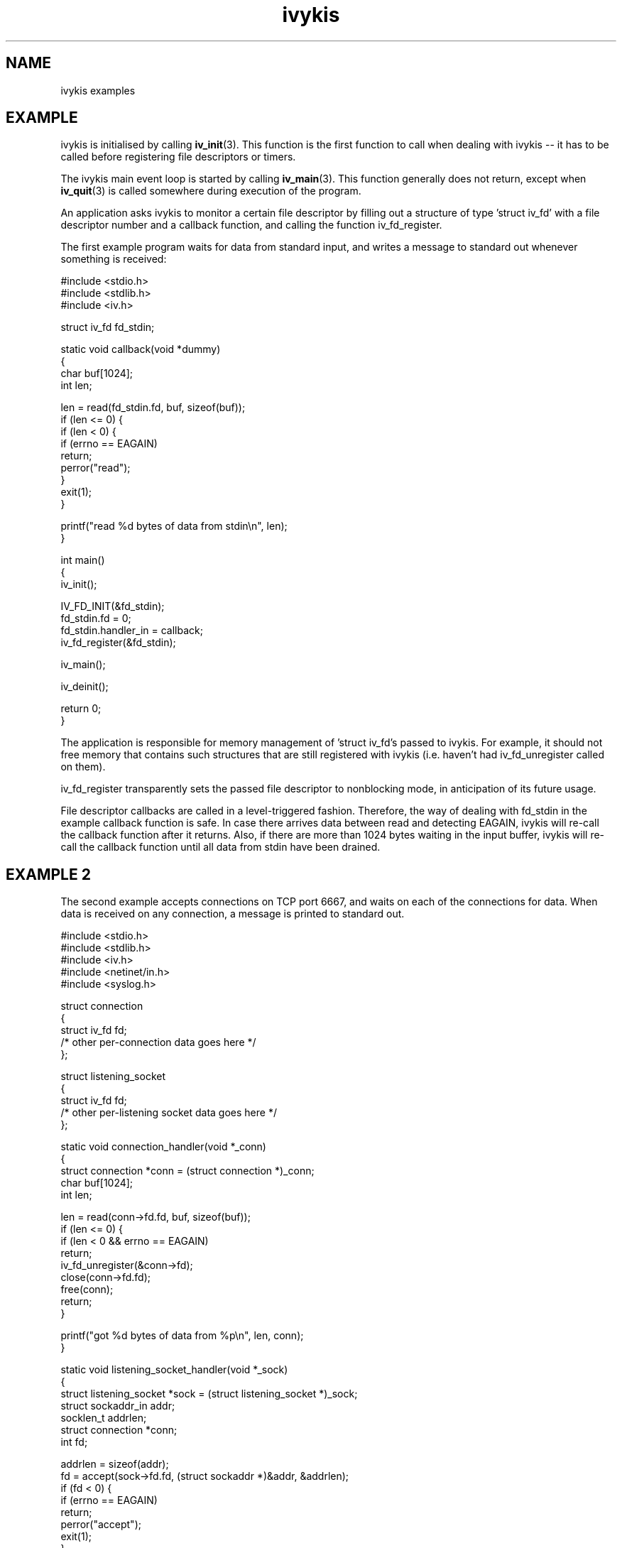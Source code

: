 .\" This man page is Copyright (C) 2003 Lennert Buytenhek.
.\" Permission is granted to distribute possibly modified copies
.\" of this page provided the header is included verbatim,
.\" and in case of nontrivial modification author and date
.\" of the modification is added to the header.
.TH ivykis 3 2003-03-29 "ivykis" "ivykis programmer's manual"
.SH NAME
ivykis examples
.SH EXAMPLE
ivykis is initialised by calling
.BR iv_init (3).
This function is the first function to call when dealing with ivykis
-- it has to be called before registering file descriptors or timers.
.PP
The ivykis main event loop is started by calling
.BR iv_main (3).
This function generally does not return, except when
.BR iv_quit (3)
is called somewhere during execution of the program.
.PP
An application asks ivykis to monitor a certain file descriptor by
filling out a structure of type 'struct iv_fd' with a file descriptor
number and a callback function, and calling the function iv_fd_register.
.PP
The first example program waits for data from standard input, and
writes a message to standard out whenever something is received:
.PP
.nf
#include <stdio.h>
#include <stdlib.h>
#include <iv.h>

struct iv_fd fd_stdin;

static void callback(void *dummy)
{
        char buf[1024];
        int len;

        len = read(fd_stdin.fd, buf, sizeof(buf));
        if (len <= 0) {
                if (len < 0) {
                        if (errno == EAGAIN)
                                return;
                        perror("read");
                }
                exit(1);
        }

        printf("read %d bytes of data from stdin\\n", len);
}

int main()
{
        iv_init();

        IV_FD_INIT(&fd_stdin);
        fd_stdin.fd = 0;
        fd_stdin.handler_in = callback;
        iv_fd_register(&fd_stdin);

        iv_main();

        iv_deinit();

        return 0;
}
.fi
.PP
The application is responsible for memory management of 'struct iv_fd's
passed to ivykis.  For example, it should not free memory that contains
such structures that are still registered with ivykis (i.e. haven't
had iv_fd_unregister called on them).
.PP
iv_fd_register transparently sets the passed file descriptor to
nonblocking mode, in anticipation of its future usage.
.PP
File descriptor callbacks are called in a level-triggered fashion.
Therefore, the way of dealing with fd_stdin in the example callback
function is safe.  In case there arrives data between read and
detecting EAGAIN, ivykis will re-call the callback function after
it returns.  Also, if there are more than 1024 bytes waiting in the
input buffer, ivykis will re-call the callback function until all
data from stdin have been drained.
.SH "EXAMPLE 2"
The second example accepts connections on TCP port 6667, and waits
on each of the connections for data.  When data is received on any
connection, a message is printed to standard out.
.PP
.nf
#include <stdio.h>
#include <stdlib.h>
#include <iv.h>
#include <netinet/in.h>
#include <syslog.h>

struct connection
{
        struct iv_fd            fd;
        /* other per-connection data goes here */
};

struct listening_socket
{
        struct iv_fd            fd;
        /* other per-listening socket data goes here */
};


static void connection_handler(void *_conn)
{
        struct connection *conn = (struct connection *)_conn;
        char buf[1024];
        int len;

        len = read(conn->fd.fd, buf, sizeof(buf));
        if (len <= 0) {
                if (len < 0 && errno == EAGAIN)
                        return;
                iv_fd_unregister(&conn->fd);
                close(conn->fd.fd);
                free(conn);
                return;
        }

        printf("got %d bytes of data from %p\\n", len, conn);
}

static void listening_socket_handler(void *_sock)
{
        struct listening_socket *sock = (struct listening_socket *)_sock;
        struct sockaddr_in addr;
        socklen_t addrlen;
        struct connection *conn;
        int fd;

        addrlen = sizeof(addr);
        fd = accept(sock->fd.fd, (struct sockaddr *)&addr, &addrlen);
        if (fd < 0) {
                if (errno == EAGAIN)
                        return;
                perror("accept");
                exit(1);
        }

        conn = malloc(sizeof(*conn));
        if (conn == NULL) {
                syslog(LOG_ALERT, "listening_socket_handler: memory allocation error, dropping connection");
                close(fd);
                return;
        }

        IV_FD_INIT(&conn->fd);
        conn->fd.fd = fd;
        conn->fd.cookie = (void *)conn;
        conn->fd.handler_in = connection_handler;
        iv_fd_register(&conn->fd);
}

int main()
{
        struct listening_socket s;
        struct sockaddr_in addr;
        int fd;

        fd = socket(AF_INET, SOCK_STREAM, 0);
        if (fd < 0) {
                perror("socket");
                exit(1);
        }

        addr.sin_family = AF_INET;
        addr.sin_addr.s_addr = htonl(INADDR_ANY);
        addr.sin_port = htons(6667);
        if (bind(fd, (struct sockaddr *)&addr, sizeof(addr)) < 0) {
                perror("bind");
                exit(1);
        }

        if (listen(fd, 4) < 0) {
                perror("listen");
                exit(1);
        }

        iv_init();

        IV_FD_INIT(&s.fd);
        s.fd.fd = fd;
        s.fd.cookie = (void *)&s;
        s.fd.handler_in = listening_socket_handler;
        iv_fd_register(&s.fd);

        iv_main();

        iv_deinit();

        return 0;
}
.fi
.PP
As illustrated, it is possible to pass cookies into callback
functions.  This is useful for conveying information on which
higher-level entity (such as 'connection' or 'listening socket')
generated the event for which the callback was called.
.PP
Note how it is possible to unregister and even free a 'struct iv_fd'
in its own callback function.  There is logic in ivykis to deal with
this case.
.SH "EXAMPLE 3"
This example extends the previous example by a per-connection
timer that disconnects the client after too long a period of
inactivity.  Lines not present in example 2 or different than
in example 2 are indicated by '//XXXX' in the right-hand margin.
.PP
.nf
#include <stdio.h>
#include <stdlib.h>
#include <iv.h>
#include <netinet/in.h>
#include <syslog.h>

#define CONNECTION_TIMEOUT      (10)

struct connection
{
        struct iv_fd            fd;
        struct iv_timer         disconnect_timeout;              //XXXX
        /* other per-connection data goes here */
};

struct listening_socket
{
        struct iv_fd            fd;
        /* other per-listening socket data goes here */
};


static void connection_handler(void *_conn)
{
        struct connection *conn = (struct connection *)_conn;
        char buf[1024];
        int len;

        len = read(conn->fd.fd, buf, sizeof(buf));
        if (len <= 0) {
                if (len < 0 && errno == EAGAIN)
                        return;
                iv_timer_unregister(&conn->disconnect_timeout);  //XXXX
                iv_fd_unregister(&conn->fd);
                close(conn->fd.fd);
                free(conn);
                return;
        }

        printf("got %d bytes of data from %p\\n", len, conn);

        iv_timer_unregister(&conn->disconnect_timeout);          //XXXX
        iv_validate_now();                                       //XXXX
        conn->disconnect_timeout.expires = now;                  //XXXX
        conn->disconnect_timeout.expires.tv_sec += CONNECTION_TIMEOUT;//XXXX
        iv_timer_register(&conn->disconnect_timeout);            //XXXX
}

static void disconnect_timeout_expired(void *_conn)              //XXXX
{                                                                //XXXX
        struct connection *conn = (struct connection *)_conn;    //XXXX
        iv_fd_unregister(&conn->fd);                             //XXXX
        close(conn->fd.fd);                                      //XXXX
        free(conn);                                              //XXXX
}                                                                //XXXX

static void listening_socket_handler(void *_sock)
{
        struct listening_socket *sock = (struct listening_socket *)_sock;
        struct sockaddr_in addr;
        socklen_t addrlen;
        struct connection *conn;
        int fd;

        addrlen = sizeof(addr);
        fd = accept(sock->fd.fd, (struct sockaddr *)&addr, &addrlen);
        if (fd < 0) {
                if (errno == EAGAIN)
                        return;
                perror("accept");
                exit(1);
        }

        conn = malloc(sizeof(*conn));
        if (conn == NULL) {
                syslog(LOG_ALERT, "listening_socket_handler: memory allocation error, dropping connection");
                close(fd);
                return;
        }

        IV_FD_INIT(&conn->fd);
        conn->fd.fd = fd;
        conn->fd.cookie = (void *)conn;
        conn->fd.handler_in = connection_handler;
        iv_fd_register(&conn->fd);

        IV_TIMER_INIT(&conn->disconnect_timeout);                //XXXX
        iv_validate_now();                                       //XXXX
        conn->disconnect_timeout.cookie = (void *)conn;          //XXXX
        conn->disconnect_timeout.handler = disconnect_timeout_expired;//XXXX
        conn->disconnect_timeout.expires = now;                  //XXXX
        conn->disconnect_timeout.expires.tv_sec += CONNECTION_TIMEOUT;//XXXX
        iv_timer_register(&conn->disconnect_timeout);            //XXXX
}

int main()
{
        struct listening_socket s;
        struct sockaddr_in addr;
        int fd;

        fd = socket(AF_INET, SOCK_STREAM, 0);
        if (fd < 0) {
                perror("socket");
                exit(1);
        }

        addr.sin_family = AF_INET;
        addr.sin_addr.s_addr = htonl(INADDR_ANY);
        addr.sin_port = htons(6667);
        if (bind(fd, (struct sockaddr *)&addr, sizeof(addr)) < 0) {
                perror("bind");
                exit(1);
        }

        if (listen(fd, 4) < 0) {
                perror("listen");
                exit(1);
        }

        iv_init();

        IV_FD_INIT(&s.fd);
        s.fd.fd = fd;
        s.fd.cookie = (void *)&s;
        s.fd.handler_in = listening_socket_handler;
        iv_fd_register(&s.fd);

        iv_main();

        iv_deinit();

        return 0;
}
.fi
.PP
The global variable 'now' contains the current time-of-day.  However,
it is updated lazily, and its contents might be stale at any given
time.  Before using it,
.BR iv_validate_now (3)
must be called.
.SH "SEE ALSO"
.BR ivykis (3),
.BR iv_fd (3),
.BR iv_timer (3),
.BR iv_task (3),
.BR iv_init (3),
.BR iv_time (3)
